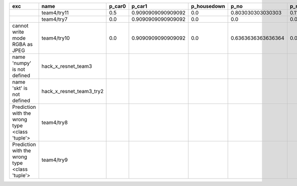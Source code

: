 +------------------------------------------------+--------------------------+--------+--------------------+-------------+--------------------+---------------------+--------------------+---------------------+--------------------+---------------------+--------------------+----------+
| exc                                            | name                     | p_car0 | p_car1             | p_housedown | p_no               | p_river0            | p_river1           | p_street0           | p_street1          | precision           | time               | version  |
+================================================+==========================+========+====================+=============+====================+=====================+====================+=====================+====================+=====================+====================+==========+
|                                                | team4/try11              | 0.5    | 0.9090909090909092 | 0.0         | 0.803030303030303  | 0.1111111111111111  | 0.9818181818181818 | 0.6428571428571429  | 0.9285714285714286 | 0.7655502392344498  | 80.80937943800018  | 0.1.1234 |
+------------------------------------------------+--------------------------+--------+--------------------+-------------+--------------------+---------------------+--------------------+---------------------+--------------------+---------------------+--------------------+----------+
|                                                | team4/try7               | 0.0    | 0.9090909090909092 | 0.0         | 0.0                | 0.05555555555555555 | 0.9454545454545454 | 0.07142857142857142 | 1.0                | 0.44019138755980863 | 62.18834906700067  | 0.1.1234 |
+------------------------------------------------+--------------------------+--------+--------------------+-------------+--------------------+---------------------+--------------------+---------------------+--------------------+---------------------+--------------------+----------+
| cannot write mode RGBA as JPEG                 | team4/try10              | 0.0    | 0.9090909090909092 | 0.0         | 0.6363636363636364 | 0.0                 | 0.0                | 0.6428571428571429  | 0.0                | 0.29186602870813394 | 81.30688816700058  | 0.1.1234 |
+------------------------------------------------+--------------------------+--------+--------------------+-------------+--------------------+---------------------+--------------------+---------------------+--------------------+---------------------+--------------------+----------+
| name 'numpy' is not defined                    | hack_x_resnet_team3      |        |                    |             |                    |                     |                    |                     |                    | 0.0                 | 21.63028687399856  | 0.1.1237 |
+------------------------------------------------+--------------------------+--------+--------------------+-------------+--------------------+---------------------+--------------------+---------------------+--------------------+---------------------+--------------------+----------+
| name 'skt' is not defined                      | hack_x_resnet_team3_try2 |        |                    |             |                    |                     |                    |                     |                    | 0.0                 | 22.380424573999335 | 0.1.1237 |
+------------------------------------------------+--------------------------+--------+--------------------+-------------+--------------------+---------------------+--------------------+---------------------+--------------------+---------------------+--------------------+----------+
| Prediction with the wrong type <class 'tuple'> | team4/try8               |        |                    |             |                    |                     |                    |                     |                    | 0.0                 | 82.00293981499998  | 0.1.1234 |
+------------------------------------------------+--------------------------+--------+--------------------+-------------+--------------------+---------------------+--------------------+---------------------+--------------------+---------------------+--------------------+----------+
| Prediction with the wrong type <class 'tuple'> | team4/try9               |        |                    |             |                    |                     |                    |                     |                    | 0.0                 | 84.95749491300013  | 0.1.1234 |
+------------------------------------------------+--------------------------+--------+--------------------+-------------+--------------------+---------------------+--------------------+---------------------+--------------------+---------------------+--------------------+----------+
